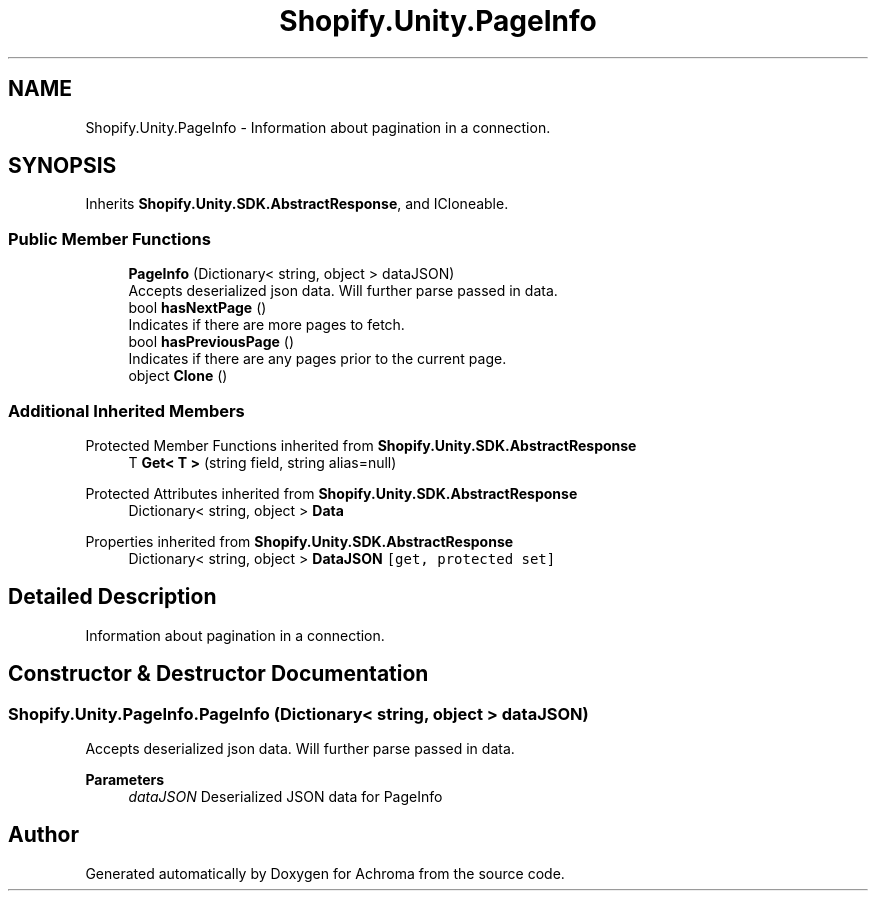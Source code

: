.TH "Shopify.Unity.PageInfo" 3 "Achroma" \" -*- nroff -*-
.ad l
.nh
.SH NAME
Shopify.Unity.PageInfo \- Information about pagination in a connection\&.  

.SH SYNOPSIS
.br
.PP
.PP
Inherits \fBShopify\&.Unity\&.SDK\&.AbstractResponse\fP, and ICloneable\&.
.SS "Public Member Functions"

.in +1c
.ti -1c
.RI "\fBPageInfo\fP (Dictionary< string, object > dataJSON)"
.br
.RI "Accepts deserialized json data\&.  Will further parse passed in data\&. "
.ti -1c
.RI "bool \fBhasNextPage\fP ()"
.br
.RI "Indicates if there are more pages to fetch\&. "
.ti -1c
.RI "bool \fBhasPreviousPage\fP ()"
.br
.RI "Indicates if there are any pages prior to the current page\&. "
.ti -1c
.RI "object \fBClone\fP ()"
.br
.in -1c
.SS "Additional Inherited Members"


Protected Member Functions inherited from \fBShopify\&.Unity\&.SDK\&.AbstractResponse\fP
.in +1c
.ti -1c
.RI "T \fBGet< T >\fP (string field, string alias=null)"
.br
.in -1c

Protected Attributes inherited from \fBShopify\&.Unity\&.SDK\&.AbstractResponse\fP
.in +1c
.ti -1c
.RI "Dictionary< string, object > \fBData\fP"
.br
.in -1c

Properties inherited from \fBShopify\&.Unity\&.SDK\&.AbstractResponse\fP
.in +1c
.ti -1c
.RI "Dictionary< string, object > \fBDataJSON\fP\fC [get, protected set]\fP"
.br
.in -1c
.SH "Detailed Description"
.PP 
Information about pagination in a connection\&. 
.SH "Constructor & Destructor Documentation"
.PP 
.SS "Shopify\&.Unity\&.PageInfo\&.PageInfo (Dictionary< string, object > dataJSON)"

.PP
Accepts deserialized json data\&.  Will further parse passed in data\&. 
.PP
\fBParameters\fP
.RS 4
\fIdataJSON\fP Deserialized JSON data for PageInfo
.RE
.PP


.SH "Author"
.PP 
Generated automatically by Doxygen for Achroma from the source code\&.
